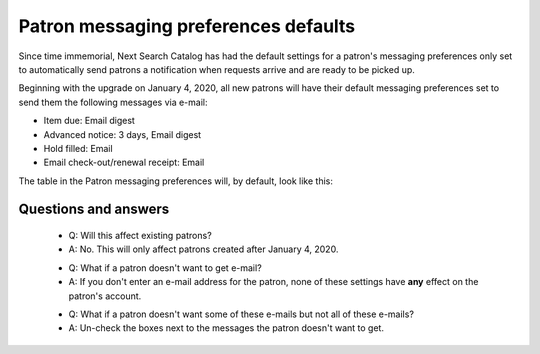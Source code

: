 Patron messaging preferences defaults
-------------------------------------

Since time immemorial, Next Search Catalog has had the default settings for a patron's messaging preferences only set to automatically send patrons a notification when requests arrive and are ready to be picked up.

Beginning with the upgrade on January 4, 2020, all new patrons will have their default messaging preferences set to send them the following messages via e-mail:

* Item due: Email digest
* Advanced notice: 3 days, Email digest
* Hold filled: Email
* Email check-out/renewal receipt: Email

The table in the Patron messaging preferences will, by default, look like this:

.. TODO::Email insert image

Questions and answers
^^^^^^^^^^^^^^^^^^^^^

  - Q: Will this affect existing patrons?
  - A: No.  This will only affect patrons created after January 4, 2020.

  * Q: What if a patron doesn't want to get e-mail?
  * A: If you don't enter an e-mail address for the patron, none of these settings have **any** effect on the patron's account.

  - Q: What if a patron doesn't want some of these e-mails but not all of these e-mails?
  - A: Un-check the boxes next to the messages the patron doesn't want to get.
